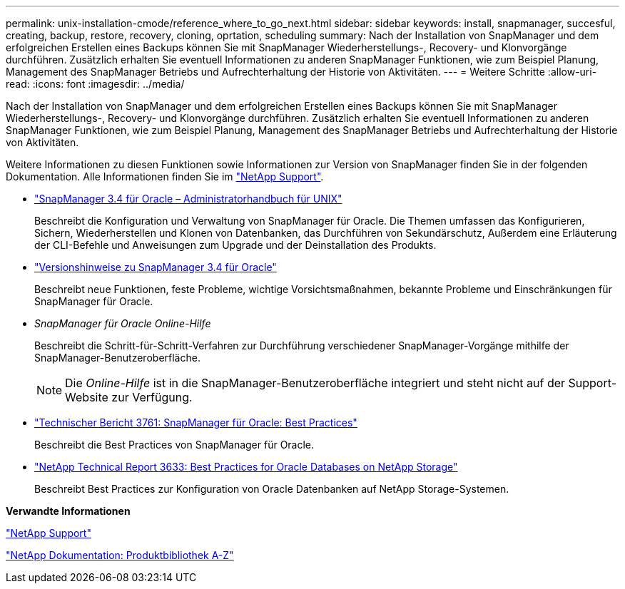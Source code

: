 ---
permalink: unix-installation-cmode/reference_where_to_go_next.html 
sidebar: sidebar 
keywords: install, snapmanager, succesful, creating, backup, restore, recovery, cloning, oprtation, scheduling 
summary: Nach der Installation von SnapManager und dem erfolgreichen Erstellen eines Backups können Sie mit SnapManager Wiederherstellungs-, Recovery- und Klonvorgänge durchführen. Zusätzlich erhalten Sie eventuell Informationen zu anderen SnapManager Funktionen, wie zum Beispiel Planung, Management des SnapManager Betriebs und Aufrechterhaltung der Historie von Aktivitäten. 
---
= Weitere Schritte
:allow-uri-read: 
:icons: font
:imagesdir: ../media/


[role="lead"]
Nach der Installation von SnapManager und dem erfolgreichen Erstellen eines Backups können Sie mit SnapManager Wiederherstellungs-, Recovery- und Klonvorgänge durchführen. Zusätzlich erhalten Sie eventuell Informationen zu anderen SnapManager Funktionen, wie zum Beispiel Planung, Management des SnapManager Betriebs und Aufrechterhaltung der Historie von Aktivitäten.

Weitere Informationen zu diesen Funktionen sowie Informationen zur Version von SnapManager finden Sie in der folgenden Dokumentation. Alle Informationen finden Sie im http://mysupport.netapp.com["NetApp Support"].

* https://library.netapp.com/ecm/ecm_download_file/ECMP12471546["SnapManager 3.4 für Oracle – Administratorhandbuch für UNIX"]
+
Beschreibt die Konfiguration und Verwaltung von SnapManager für Oracle. Die Themen umfassen das Konfigurieren, Sichern, Wiederherstellen und Klonen von Datenbanken, das Durchführen von Sekundärschutz, Außerdem eine Erläuterung der CLI-Befehle und Anweisungen zum Upgrade und der Deinstallation des Produkts.

* https://library.netapp.com/ecm/ecm_download_file/ECMP12471548["Versionshinweise zu SnapManager 3.4 für Oracle"]
+
Beschreibt neue Funktionen, feste Probleme, wichtige Vorsichtsmaßnahmen, bekannte Probleme und Einschränkungen für SnapManager für Oracle.

* _SnapManager für Oracle Online-Hilfe_
+
Beschreibt die Schritt-für-Schritt-Verfahren zur Durchführung verschiedener SnapManager-Vorgänge mithilfe der SnapManager-Benutzeroberfläche.

+

NOTE: Die _Online-Hilfe_ ist in die SnapManager-Benutzeroberfläche integriert und steht nicht auf der Support-Website zur Verfügung.

* http://www.netapp.com/us/media/tr-3761.pdf["Technischer Bericht 3761: SnapManager für Oracle: Best Practices"]
+
Beschreibt die Best Practices von SnapManager für Oracle.

* http://www.netapp.com/us/media/tr-3633.pdf["NetApp Technical Report 3633: Best Practices for Oracle Databases on NetApp Storage"]
+
Beschreibt Best Practices zur Konfiguration von Oracle Datenbanken auf NetApp Storage-Systemen.



*Verwandte Informationen*

http://mysupport.netapp.com["NetApp Support"]

http://mysupport.netapp.com/documentation/productsatoz/index.html["NetApp Dokumentation: Produktbibliothek A-Z"]
